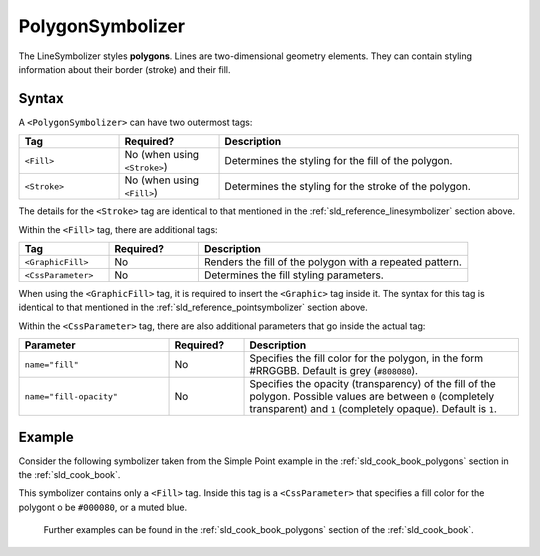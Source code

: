 .. _sld_reference_polygonsymbolizer:

PolygonSymbolizer
=================

The LineSymbolizer styles **polygons**.  Lines are two-dimensional geometry elements.  They can contain styling information about their border (stroke) and their fill.

Syntax
------

A ``<PolygonSymbolizer>`` can have two outermost tags:

.. list-table::
   :widths: 20 20 60
   
   * - **Tag**
     - **Required?**
     - **Description**
   * - ``<Fill>``
     - No (when using ``<Stroke>``)
     - Determines the styling for the fill of the polygon.
   * - ``<Stroke>``
     - No (when using ``<Fill>``)
     - Determines the styling for the stroke of the polygon.

The details for the ``<Stroke>`` tag are identical to that mentioned in the :ref:`sld_reference_linesymbolizer` section above.

Within the ``<Fill>`` tag, there are additional tags:

.. list-table::
   :widths: 20 20 60
   
   * - **Tag**
     - **Required?**
     - **Description**
   * - ``<GraphicFill>``
     - No
     - Renders the fill of the polygon with a repeated pattern.
   * - ``<CssParameter>``
     - No
     - Determines the fill styling parameters.

When using the ``<GraphicFill>`` tag, it is required to insert the ``<Graphic>`` tag inside it.  The syntax for this tag is identical to that mentioned in the :ref:`sld_reference_pointsymbolizer` section above.
 
Within the ``<CssParameter>`` tag, there are also additional parameters that go inside the actual tag:

.. list-table::
   :widths: 30 15 55
   
   * - **Parameter**
     - **Required?**
     - **Description**
   * - ``name="fill"``
     - No
     - Specifies the fill color for the polygon, in the form #RRGGBB.  Default is grey (``#808080``).
   * - ``name="fill-opacity"``
     - No
     - Specifies the opacity (transparency) of the fill of the polygon.  Possible values are between ``0`` (completely transparent) and ``1`` (completely opaque).  Default is ``1``.


Example
-------

Consider the following symbolizer taken from the Simple Point example in the :ref:`sld_cook_book_polygons` section in the :ref:`sld_cook_book`.

.. code-block:: xml 
   :linenos: 

          <PolygonSymbolizer>
            <Fill>
              <CssParameter name="fill">#000080</CssParameter>
            </Fill>
          </PolygonSymbolizer>
          
This symbolizer contains only a ``<Fill>`` tag.  Inside this tag is a ``<CssParameter>`` that specifies a fill color for the polygont o be ``#000080``, or a muted blue.
 
 Further examples can be found in the :ref:`sld_cook_book_polygons` section of the :ref:`sld_cook_book`.